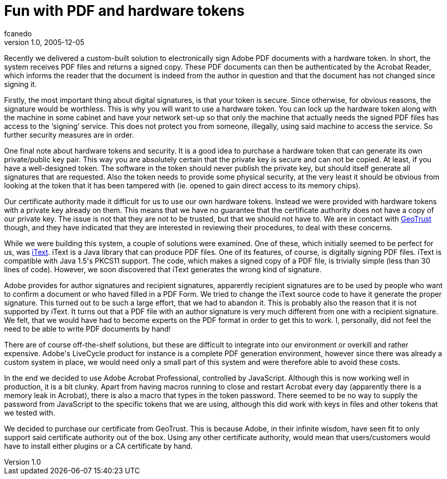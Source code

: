= Fun with PDF and hardware tokens
fcanedo
v1.0, 2005-12-05
:title: Fun with PDF and hardware tokens
:tags: [java]
ifdef::backend-html5[]
:in-between-width: width='85%'
:half-width: width='50%'
:half-size:
:thumbnail: width='60'
endif::[]

Recently we delivered a custom-built solution to electronically sign Adobe PDF documents with a hardware token. In short, the system receives PDF files and returns a signed copy. These PDF documents can then be authenticated by the Acrobat Reader, which informs the reader that the document is indeed from the author in question and that the document has not changed since signing it.

++++
<p>Firstly, the most important thing about digital signatures, is that your token is secure. Since otherwise, for obvious reasons, the signature would be worthless. This is why you will want to use a hardware token. You can lock up the hardware token along with the machine in some cabinet and have your network set-up so that only the machine that actually needs the signed PDF files has access to the ‘signing’ service. This does not protect you from someone, illegally, using said machine to access the service. So further security measures are in order.</p>

<p>One final note about hardware tokens and security. It is a good idea to purchase a hardware token that can generate its own private/public key pair.  This way you are absolutely certain that the private key is secure and can not be copied. At least, if you have a well-designed token.  The software in the token should never publish the private key, but should itself generate all signatures that are requested. Also the token needs to provide some physical security, at the very least it should be obvious from looking at the token that it has been tampered with (ie.  opened to gain direct access to its memory chips).</p>

<p>Our certificate authority made it difficult for us to use our own hardware  tokens. Instead we were provided with hardware tokens with a private key already on them. This means that we have no guarantee that the certificate authority does not have a copy of our private key. The issue is not that they are not to be trusted, but that we should not have to. We are in contact with <a href="http://www.geotrust.com/products/signing_services/adobe_doc_signing.asp">GeoTrust </a> though, and they have indicated that they are interested in reviewing their procedures, to deal with these concerns.</p>

<p>While we were building this system, a couple of solutions were examined. One of these, which initially seemed to be perfect for us, was <a href="http://www.lowagie.com/iText/">iText</a>. iText is a Java library that can produce PDF files. One of its features, of course, is digitally signing PDF files. iText is compatible with Java 1.5's PKCS11 support. The code, which makes a signed copy of a PDF file, is trivially simple  (less than 30 lines of code). However, we soon discovered that iText generates the wrong kind of signature.</p>

<p>Adobe provides for author signatures and recipient signatures, apparently recipient signatures are to be used by people who want to confirm a document or who haved filled in a PDF Form. We tried to change the iText source code to have it generate the proper signature. This turned out to be such a large effort, that we had to abandon it. This is probably also the reason that it is not supported by iText. It turns out that a PDF file with an author signature is very much different from one with a recipient signature. We felt, that we would have had to become experts on the PDF format in order to get this to work. I, personally, did not feel the need to be able to write PDF documents by hand!</p>

<p>There are of course off-the-shelf solutions, but these are difficult to integrate into our environment or overkill and rather expensive. Adobe's LiveCycle product for instance is a complete PDF generation environment, however since there was already a custom system in place, we would need only a small part of this system and were therefore able to avoid these costs.</p>

<p>In the end we decided to use Adobe Acrobat Professional, controlled by JavaScript.  Although this is now working well in production, it is a bit clunky.  Apart from having macros running to close and restart Acrobat every day (apparently there is a memory leak in Acrobat), there is also a macro that types in the token password. There seemed to be no way to supply the password from JavaScript to the specific tokens that we are using, although this did work with keys in files and other tokens that we tested with.</p>

<p>We decided to purchase our certificate from GeoTrust. This is because Adobe, in their infinite wisdom, have seen fit to only support said certificate authority out of the box. Using any other certificate authority, would mean that users/customers would have to install either plugins or a CA certificate by hand.</p>
++++
